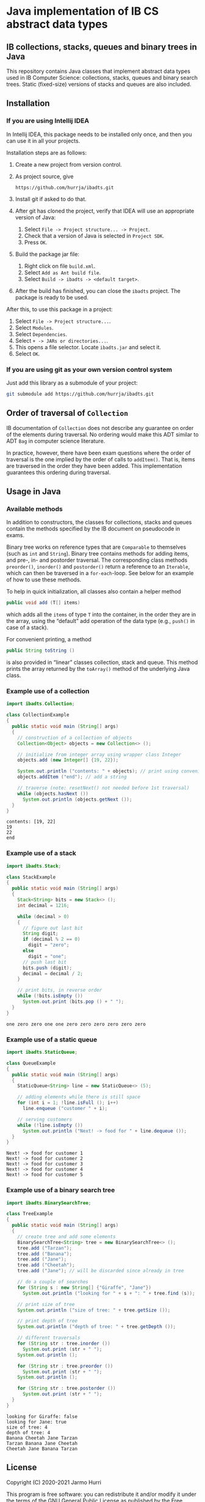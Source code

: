 * Java implementation of IB CS abstract data types
** IB collections, stacks, queues and binary trees in Java
   This repository contains Java classes that implement abstract data
   types used in IB Computer Science: collections, stacks, queues and
   binary search trees. Static (fixed-size) versions of stacks and
   queues are also included.
** Installation
*** If you are using Intellij IDEA
    In Intellij IDEA, this package needs to be installed only once,
    and then you can use it in all your projects.

    Installation steps are as follows:
    1. Create a new project from version control.
    2. As project source, give
       #+begin_example
       https://github.com/hurrja/ibadts.git
       #+end_example
    3. Install git if asked to do that.
    4. After git has cloned the project, verify that IDEA will use an
       appropriate version of Java:
       1. Select =File -> Project structure... -> Project=.
       2. Check that a version of Java is selected in =Project SDK=.
       3. Press =OK=.
    5. Build the package jar file:
       1. Right click on file =build.xml=.
       2. Select =Add as Ant build file=.
       3. Select =Build -> ibadts -> <default target>=.
    6. After the build has finished, you can close the =ibadts=
       project. The package is ready to be used.

    After this, to use this package in a project:
    1. Select =File -> Project structure...=.
    2. Select =Modules=.
    3. Select =Dependencies=.
    4. Select =+ -> JARs or directories...=.
    5. This opens a file selector. Locate =ibadts.jar= and select it.
    6. Select =OK=.
*** If you are using git as your own version control system
    Just add this library as a submodule of your project:
    #+begin_src sh
      git submodule add https://github.com/hurrja/ibadts.git
    #+end_src

** Order of traversal of =Collection=
   IB documentation of =Collection= does not describe any guarantee on
   order of the elements during traversal. No ordering would make this
   ADT similar to ADT =Bag= in computer science literature.

   In practice, however, there have been exam questions where the
   order of traversal is the one implied by the order of calls to
   =addItem()=. That is, items are traversed in the order they have
   been added. This implementation guarantees this ordering during
   traversal.

** Usage in Java
*** Available methods
    In addition to constructors, the classes for collections, stacks
    and queues contain the methods specified by the IB document on
    pseudocode in exams.

    Binary tree works on reference types that are =Comparable= to
    themselves (such as =int= and =String=). Binary tree contains
    methods for adding items, and pre-, in- and postorder
    traversal. The corresponding class methods =preorder()=,
    =inorder()= and =postorder()= return a reference to an =Iterable=,
    which can then be traversed in a =for-each=-loop. See below for an
    example of how to use these methods.

    To help in quick initialization, all classes also contain a helper
    method
    #+begin_src java :exports code
      public void add (T[] items)
    #+end_src
    which adds all the =items= of type =T= into the container, in the
    order they are in the array, using the \ldquo{}default\rdquo add
    operation of the data type (e.g., =push()= in case of a stack).

    For convenient printing, a method
    #+begin_src java :exports code
      public String toString ()
    #+end_src
    is also provided in \ldquo{}linear\rdquo classes collection, stack
    and queue. This method prints the array returned by the
    =toArray()= method of the underlying Java class.
*** Example use of a collection
    #+begin_src java :exports both :classname CollectionExample :results output 
      import ibadts.Collection;

      class CollectionExample
      {
        public static void main (String[] args)
        {
          // construction of a collection of objects
          Collection<Object> objects = new Collection<> ();

          // initialize from integer array using wrapper class Integer
          objects.add (new Integer[] {19, 22}); 

          System.out.println ("contents: " + objects); // print using convenience method
          objects.addItem ("end"); // add a string

          // traverse (note: resetNext() not needed before 1st traversal)
          while (objects.hasNext ())
            System.out.println (objects.getNext ()); 
        }
      }
    #+end_src

    #+RESULTS:
    : contents: [19, 22]
    : 19
    : 22
    : end
*** Example use of a stack
    #+begin_src java :exports both :classname StackExample :results output 
      import ibadts.Stack;

      class StackExample
      {
        public static void main (String[] args)
        {
          Stack<String> bits = new Stack<> ();
          int decimal = 1216;

          while (decimal > 0)
          {
            // figure out last bit
            String digit;
            if (decimal % 2 == 0)
              digit = "zero";
            else
              digit = "one";
            // push last bit
            bits.push (digit);
            decimal = decimal / 2;
          }

          // print bits, in reverse order
          while (!bits.isEmpty ())
            System.out.print (bits.pop () + " ");
        }
      }
    #+end_src

    #+RESULTS:
    : one zero zero one one zero zero zero zero zero zero 
*** Example use of a static queue
    #+begin_src java :exports both :classname QueueExample :results output 
      import ibadts.StaticQueue;

      class QueueExample
      {
        public static void main (String[] args)
        {
          StaticQueue<String> line = new StaticQueue<> (5);

          // adding elements while there is still space
          for (int i = 1; !line.isFull (); i++)
            line.enqueue ("customer " + i);

          // serving customers
          while (!line.isEmpty ())
            System.out.println ("Next! -> food for " + line.dequeue ());
        }
      }
       #+end_src

       #+RESULTS:
       : Next! -> food for customer 1
       : Next! -> food for customer 2
       : Next! -> food for customer 3
       : Next! -> food for customer 4
       : Next! -> food for customer 5
*** Example use of a binary search tree
    #+begin_src java :exports both :classname TreeExample :results output
      import ibadts.BinarySearchTree;

      class TreeExample
      {
        public static void main (String[] args)
        {
          // create tree and add some elements
          BinarySearchTree<String> tree = new BinarySearchTree<> ();
          tree.add ("Tarzan");
          tree.add ("Banana");
          tree.add ("Jane");
          tree.add ("Cheetah");
          tree.add ("Jane"); // will be discarded since already in tree

          // do a couple of searches
          for (String s : new String[] {"Giraffe", "Jane"})
            System.out.println ("looking for " + s + ": " + tree.find (s));

          // print size of tree
          System.out.println ("size of tree: " + tree.getSize ());

          // print depth of tree
          System.out.println ("depth of tree: " + tree.getDepth ());

          // different traversals
          for (String str : tree.inorder ())
            System.out.print (str + " ");
          System.out.println ();

          for (String str : tree.preorder ())
            System.out.print (str + " ");
          System.out.println ();

          for (String str : tree.postorder ())
            System.out.print (str + " ");
        }
      }
    #+end_src

    #+RESULTS:
    : looking for Giraffe: false
    : looking for Jane: true
    : size of tree: 4
    : depth of tree: 4
    : Banana Cheetah Jane Tarzan 
    : Tarzan Banana Jane Cheetah 
    : Cheetah Jane Banana Tarzan 

** License
   Copyright (C) 2020-2021 Jarmo Hurri

   This program is free software: you can redistribute it and/or modify
   it under the terms of the GNU General Public License as published by
   the Free Software Foundation, either version 3 of the License, or
   (at your option) any later version.

   This program is distributed in the hope that it will be useful,
   but WITHOUT ANY WARRANTY; without even the implied warranty of
   MERCHANTABILITY or FITNESS FOR A PARTICULAR PURPOSE.  See the
   GNU General Public License for more details.

   You should have received a copy of the GNU General Public License
   along with this program.  If not, see <https://www.gnu.org/licenses/>.
